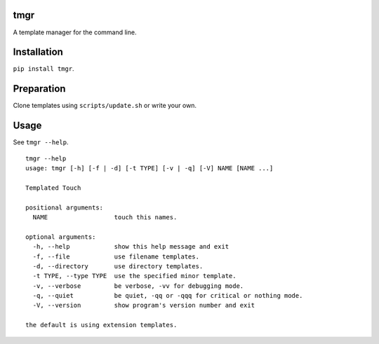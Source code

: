 tmgr
====


A template manager for the command line.


Installation
============

``pip install tmgr``.


Preparation
===========

Clone templates using ``scripts/update.sh`` or write your own.


Usage
=====

See ``tmgr --help``.

::

   tmgr --help
   usage: tmgr [-h] [-f | -d] [-t TYPE] [-v | -q] [-V] NAME [NAME ...]

   Templated Touch

   positional arguments:
     NAME                  touch this names.

   optional arguments:
     -h, --help            show this help message and exit
     -f, --file            use filename templates.
     -d, --directory       use directory templates.
     -t TYPE, --type TYPE  use the specified minor template.
     -v, --verbose         be verbose, -vv for debugging mode.
     -q, --quiet           be quiet, -qq or -qqq for critical or nothing mode.
     -V, --version         show program's version number and exit

   the default is using extension templates.

